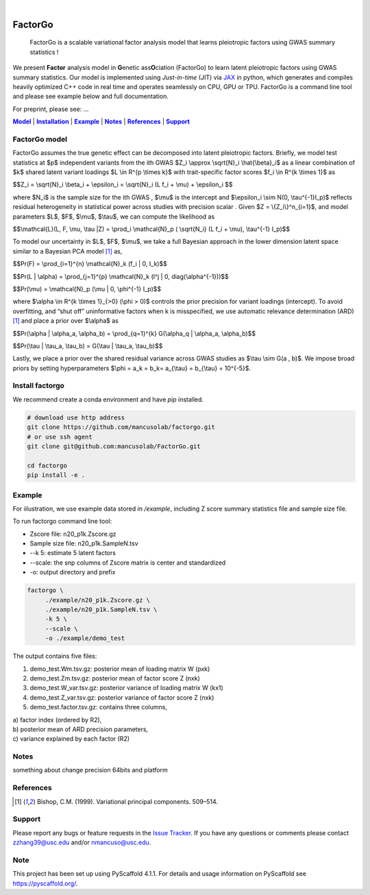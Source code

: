 .. These are examples of badges you might want to add to your README:
   please update the URLs accordingly

    .. image:: https://api.cirrus-ci.com/github/<USER>/factorgo.svg?branch=main
        :alt: Built Status
        :target: https://cirrus-ci.com/github/<USER>/factorgo
    .. image:: https://readthedocs.org/projects/factorgo/badge/?version=latest
        :alt: ReadTheDocs
        :target: https://factorgo.readthedocs.io/en/stable/
    .. image:: https://img.shields.io/coveralls/github/<USER>/factorgo/main.svg
        :alt: Coveralls
        :target: https://coveralls.io/r/<USER>/factorgo
    .. image:: https://img.shields.io/pypi/v/factorgo.svg
        :alt: PyPI-Server
        :target: https://pypi.org/project/factorgo/
    .. image:: https://img.shields.io/conda/vn/conda-forge/factorgo.svg
        :alt: Conda-Forge
        :target: https://anaconda.org/conda-forge/factorgo
    .. image:: https://pepy.tech/badge/factorgo/month
        :alt: Monthly Downloads
        :target: https://pepy.tech/project/factorgo
    .. image:: https://img.shields.io/twitter/url/http/shields.io.svg?style=social&label=Twitter
        :alt: Twitter
        :target: https://twitter.com/factorgo

.. image:: https://img.shields.io/badge/-PyScaffold-005CA0?logo=pyscaffold
    :alt: Project generated with PyScaffold
    :target: https://pyscaffold.org/

|

=======
FactorGo
=======


    FactorGo is a scalable variational factor analysis model that learns pleiotropic factors using GWAS summary statistics !


We present **Factor** analysis model in **G**\enetic ass\ **O**\ciation (FactorGo) to learn latent
pleiotropic factors using GWAS summary statistics. Our model is implemented using `Just-in-time` (JIT)
via `JAX <https://github.com/google/jax>`_ in python, which generates and compiles heavily optimized
C++ code in real time and operates seamlessly on CPU, GPU or TPU. FactorGo is a command line tool and
please see example below and full documentation.

For preprint, please see: ...

|Model|_ | |Installation|_ | |Example|_ | |Notes|_ | |References|_ | |Support|_

.. _Model:
.. |Model| replace:: **Model**

FactorGo model
=================
FactorGo assumes the true genetic effect can be decomposed into latent pleiotropic factors.
Briefly, we model test statistics at $p$ independent variants from the ith GWAS $Z_i \\approx \\sqrt{N}_i \\hat{\\beta}_i$  as a
linear combination of $k$ shared latent variant loadings $L \\in R^{p \\times k}$  with trait-specific factor scores $f_i \\in R^{k \\times 1}$ as

$$Z_i = \\sqrt{N}_i \\beta_i + \\epsilon_i = \\sqrt{N}_i (L f_i + \\mu) + \\epsilon_i $$

where $N_i$ is the sample size for the ith GWAS , $\\mu$  is the intercept and $\\epsilon_i \\sim N(0, \\tau^{-1}I_p)$ reflects residual
heterogeneity in statistical power across studies with precision scalar .
Given $Z = \\{Z_i\\}^n_{i=1}$, and model parameters  $L$, $F$, $\\mu$, $\\tau$, we can compute the likelihood as

$$\\mathcal{L}(L, F, \\mu, \\tau |Z) = \\prod_i \\mathcal{N}_p ( \\sqrt{N_i} (L f_i + \\mu), \\tau^{-1} I_p)$$

To model our uncertainty in $L$, $F$, $\\mu$, we take a full Bayesian approach in the lower dimension latent space
similar to a Bayesian PCA model [1]_ as,

$$\Pr(F) = \\prod_{i=1}^{n} \\mathcal{N}_k (f_i | 0, I_k)$$

$$\Pr(L | \\alpha) = \\prod_{j=1}^{p} \\mathcal{N}_k (l^j | 0, diag(\\alpha^{-1}))$$

$$\Pr(\\mu) = \\mathcal{N}_p (\\mu | 0, \\phi^{-1} I_p)$$

where $\\alpha \\in R^{k \\times 1}_{>0} (\\phi > 0)$ controls the prior precision for variant loadings (intercept). To avoid overfitting,
and “shut off” uninformative factors when k is misspecified, we use automatic relevance determination (ARD) [1]_
and place a prior over $\\alpha$ as

$$\Pr(\\alpha | \\alpha_a, \\alpha_b) = \\prod_{q=1}^{k} G(\\alpha_q | \\alpha_a, \\alpha_b)$$

$$\Pr(\\tau | \\tau_a, \\tau_b) = G(\\tau | \\tau_a, \\tau_b)$$

Lastly, we place a prior over the shared residual variance across GWAS studies as $\\tau \\sim G(a , b)$.
We impose broad priors by setting hyperparameters $\\phi = a_k = b_k= a_{\\tau} = b_{\\tau} = 10^{-5}$.


.. _Installation:
.. |Installation| replace:: **Installation**

Install factorgo
=================
We recommend create a conda environment and have `pip` installed.

.. code-block:: bash

   # download use http address
   git clone https://github.com/mancusolab/factorgo.git
   # or use ssh agent
   git clone git@github.com:mancusolab/FactorGo.git

   cd factorgo
   pip install -e .


.. _Example:
.. |Example| replace:: **Example**

Example
=================
For iilustration, we use example data stored in `/example`,
including Z score summary statistics file and sample size file.

To run factorgo command line tool:

* Zscore file: n20_p1k.Zscore.gz
* Sample size file: n20_p1k.SampleN.tsv
* --k 5: estimate 5 latent factors
* --scale: the snp columns of Zscore matrix is center and standardized
* -o: output directory and prefix

.. code-block:: bash

   factorgo \
        ./example/n20_p1k.Zscore.gz \
        ./example/n20_p1k.SampleN.tsv \
        -k 5 \
        --scale \
        -o ./example/demo_test

The output contains five files:

1. demo_test.Wm.tsv.gz: posterior mean of loading matrix W (pxk)

2. demo_test.Zm.tsv.gz:  posterior mean of factor score Z (nxk)

3. demo_test.W_var.tsv.gz:  posterior variance of loading matrix W (kx1)

4. demo_test.Z_var.tsv.gz:  posterior variance of factor score Z (nxk)

5. demo_test.factor.tsv.gz:  contains three columns,

| a) factor index (ordered by R2),
| b) posterior mean of ARD precision parameters,
| c) variance explained by each factor (R2)


.. _Notes:
.. |Notes| replace:: **Notes**

Notes
=====
something about change precision 64bits and platform


.. _References:
.. |References| replace:: **References**

References
==========
.. [1] Bishop, C.M. (1999). Variational principal components. 509–514.


.. _Support:
.. |Support| replace:: **Support**

Support
=======
Please report any bugs or feature requests in the `Issue Tracker <https://github.com/mancusolab/FactorGo/issues>`_.
If you have any questions or comments please contact zzhang39@usc.edu and/or nmancuso@usc.edu.

.. _pyscaffold-notes:

Note
====

This project has been set up using PyScaffold 4.1.1. For details and usage
information on PyScaffold see https://pyscaffold.org/.
